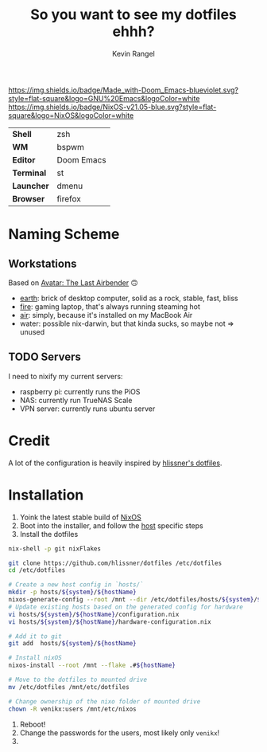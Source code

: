 #+title: So you want to see my dotfiles ehhh?
#+author: Kevin Rangel

[[https://github.com/hlissner/doom-emacs][https://img.shields.io/badge/Made_with-Doom_Emacs-blueviolet.svg?style=flat-square&logo=GNU%20Emacs&logoColor=white]]
[[https://nixos.org][https://img.shields.io/badge/NixOS-v21.05-blue.svg?style=flat-square&logo=NixOS&logoColor=white]]

| *Shell*    | zsh        |
| *WM*       | bspwm      |
| *Editor*   | Doom Emacs |
| *Terminal* | st         |
| *Launcher* | dmenu      |
| *Browser*  | firefox    |

* Naming Scheme
** Workstations
Based on [[https://avatar.fandom.com/wiki/Avatar:_The_Last_Airbender][Avatar: The Last Airbender]] 🙃

- [[file:hosts/x86_64-linux/dreamscape/README.org][earth]]: brick of desktop computer, solid as a rock, stable, fast, bliss
- [[file:hosts/x86_64-linux/fire/README.org][fire]]: gaming laptop, that's always running steaming hot
- [[file:hosts/aarch64-linux/air/README.org][air]]: simply, because it's installed on my MacBook Air
- water: possible nix-darwin, but that kinda sucks, so maybe not => unused
** TODO Servers
I need to nixify my current servers:

- raspberry pi: currently runs the PiOS
- NAS: currently run TrueNAS Scale
- VPN server: currently runs ubuntu server

* Credit
A lot of the configuration is heavily inspired by [[https://github.com/hlissner/dotfiles][hlissner's dotfiles]].

* Installation
1. Yoink the latest stable build of [[https://nixos.org/][NixOS]]
2. Boot into the installer, and follow the [[file:./hosts/][host]] specific steps
3. Install the dotfiles
#+begin_src sh
nix-shell -p git nixFlakes

git clone https://github.com/hlissner/dotfiles /etc/dotfiles
cd /etc/dotfiles

# Create a new host config in `hosts/`
mkdir -p hosts/${system}/${hostName}
nixos-generate-config --root /mnt --dir /etc/dotfiles/hosts/${system}/${hostName}
# Update existing hosts based on the generated config for hardware
vi hosts/${system}/${hostName}/configuration.nix
vi hosts/${system}/${hostName}/hardware-configuration.nix

# Add it to git
git add  hosts/${system}/${hostName}

# Install nixOS
nixos-install --root /mnt --flake .#${hostName}

# Move to the dotfiles to mounted drive
mv /etc/dotfiles /mnt/etc/dotfiles

# Change ownership of the nixo folder of mounted drive
chown -R venikx:users /mnt/etc/nixos
#+end_src
1. Reboot!
2. Change the passwords for the users, most likely only ~venikx~!
3. [[https://media.giphy.com/media/yJFeycRK2DB4c/giphy.gif]]
